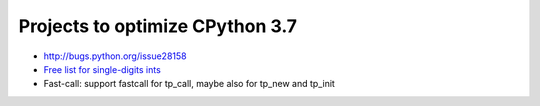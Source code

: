 ********************************
Projects to optimize CPython 3.7
********************************

* http://bugs.python.org/issue28158
* `Free list for single-digits ints <http://bugs.python.org/issue24165>`_
* Fast-call: support fastcall for tp_call, maybe also for tp_new and tp_init

